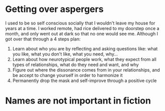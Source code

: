 * Getting over aspergers
I used to be so self conscious socially that I wouldn't leave my house for years at a time. I worked remote, had rice delivered to my doorstep once a month, and only went out at dark so that no one would see me. Although I got over that through a 4 steps plan:
1) Learn about who you are by reflecting and asking questions like: what you like, what you don't like, what you need, why...
2) Learn about how neurotypical people work, what they expect from all types of relationships, what do they need and want, and why
3) Figure out where the dissonance comes from in your relationships, and be accept to change yourself in order to harmonize it
4) Permanently drop the mask and self-improve through a positive cycle
* Names are not important in fiction
